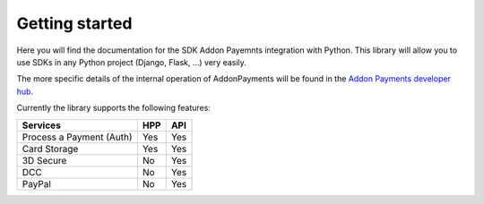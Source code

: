 Getting started
===============

Here you will find the documentation for the SDK Addon Payemnts integration with Python. This library will allow you to use SDKs in any Python project (Django, Flask, ...) very easily.

The more specific details of the internal operation of AddonPayments will be found in the `Addon Payments developer hub <https://desarrolladores.addonpayments.com/#!/>`_.

Currently the library supports the following features:

========================    === ===
Services                    HPP API
========================    === ===
Process a Payment (Auth)    Yes Yes
Card Storage                Yes Yes
3D Secure                   No  Yes
DCC                         No  Yes
PayPal                      No  Yes
========================    === ===